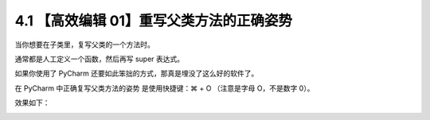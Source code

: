 4.1 【高效编辑 01】重写父类方法的正确姿势
=========================================

.. image:: http://image.iswbm.com/20200804124133.png

当你想要在子类里，复写父类的一个方法时。

通常都是人工定义一个函数，然后再写 super 表达式。

如果你使用了 PyCharm 还要如此笨拙的方式，那真是埋没了这么好的软件了。

在 PyCharm 中正确复写父类方法的姿势 是使用快捷键：⌘ + O （注意是字母
O，不是数字 0）。

效果如下：

.. image:: http://image.iswbm.com/Kapture%202020-08-29%20at%2015.25.11.gif
